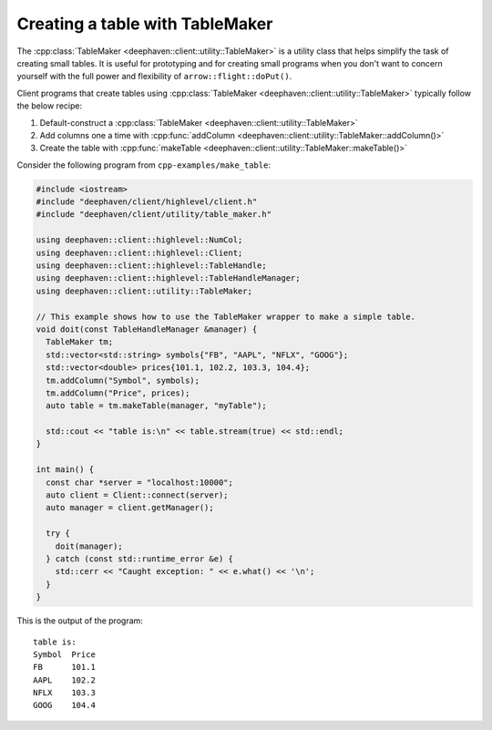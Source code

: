 Creating a table with TableMaker
================================

The
:cpp:class:`TableMaker <deephaven::client::utility::TableMaker>`
is a utility class that helps simplify the task of creating small tables.
It is useful for prototyping and for creating small programs when you
don't want to concern yourself with the full power and flexibility
of ``arrow::flight::doPut()``.

Client programs that create tables using
:cpp:class:`TableMaker <deephaven::client::utility::TableMaker>`
typically follow the below recipe:

1. Default-construct a :cpp:class:`TableMaker <deephaven::client::utility::TableMaker>`
2. Add columns one a time with :cpp:func:`addColumn <deephaven::client::utility::TableMaker::addColumn()>`
3. Create the table with :cpp:func:`makeTable <deephaven::client::utility::TableMaker::makeTable()>`

Consider the following program from ``cpp-examples/make_table``:

.. code:: c++

  #include <iostream>
  #include "deephaven/client/highlevel/client.h"
  #include "deephaven/client/utility/table_maker.h"

  using deephaven::client::highlevel::NumCol;
  using deephaven::client::highlevel::Client;
  using deephaven::client::highlevel::TableHandle;
  using deephaven::client::highlevel::TableHandleManager;
  using deephaven::client::utility::TableMaker;

  // This example shows how to use the TableMaker wrapper to make a simple table.
  void doit(const TableHandleManager &manager) {
    TableMaker tm;
    std::vector<std::string> symbols{"FB", "AAPL", "NFLX", "GOOG"};
    std::vector<double> prices{101.1, 102.2, 103.3, 104.4};
    tm.addColumn("Symbol", symbols);
    tm.addColumn("Price", prices);
    auto table = tm.makeTable(manager, "myTable");

    std::cout << "table is:\n" << table.stream(true) << std::endl;
  }

  int main() {
    const char *server = "localhost:10000";
    auto client = Client::connect(server);
    auto manager = client.getManager();

    try {
      doit(manager);
    } catch (const std::runtime_error &e) {
      std::cerr << "Caught exception: " << e.what() << '\n';
    }
  }

This is the output of the program::

  table is:
  Symbol  Price
  FB      101.1
  AAPL    102.2
  NFLX    103.3
  GOOG    104.4


